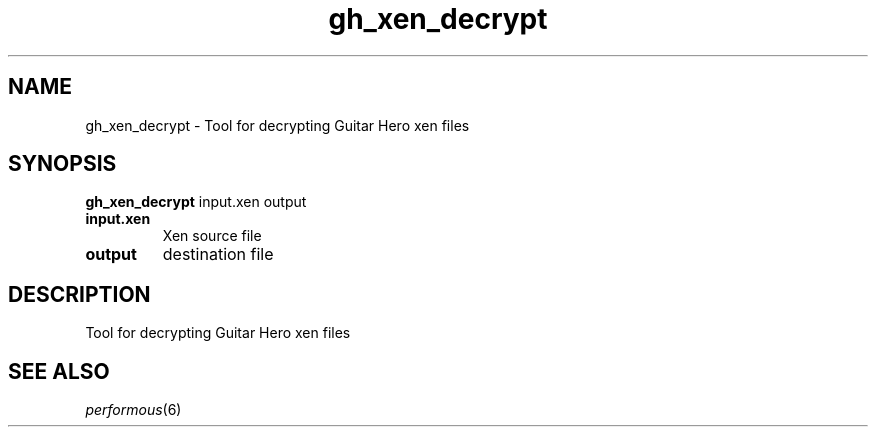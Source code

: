.TH "gh_xen_decrypt" "1" "" "" ""
.SH "NAME"
gh_xen_decrypt \- Tool for decrypting Guitar Hero xen files
.SH "SYNOPSIS"
\fBgh_xen_decrypt\fR input.xen output
.TP
\fBinput.xen\fR
Xen source file
.TP
\fBoutput\fR
destination file
.SH "DESCRIPTION"
Tool for decrypting Guitar Hero xen files
.SH "SEE ALSO"
\fIperformous\fR(6)
